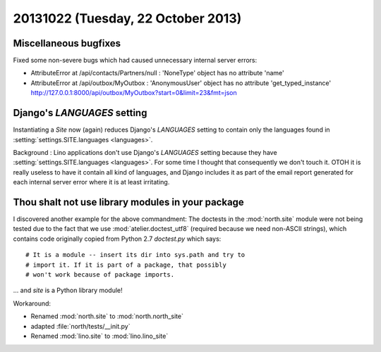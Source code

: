 ===================================
20131022 (Tuesday, 22 October 2013)
===================================


Miscellaneous bugfixes
----------------------

Fixed some non-severe bugs which had caused unnecessary internal server 
errors:

- AttributeError at /api/contacts/Partners/null : 'NoneType' object has no attribute 'name'

- AttributeError at /api/outbox/MyOutbox : 'AnonymousUser' object has no attribute 'get_typed_instance'
  http://127.0.0.1:8000/api/outbox/MyOutbox?start=0&limit=23&fmt=json
  
  
Django's `LANGUAGES` setting
----------------------------  
  
Instantiating a `Site` now (again) reduces Django's `LANGUAGES` 
setting to contain only the languages found in 
:setting:`settings.SITE.languages <languages>`.

Background :
Lino applications don't use Django's `LANGUAGES` setting because 
they have :setting:`settings.SITE.languages <languages>`.
For some time I thought that consequently we don't touch it. 
OTOH it is really useless to have it contain all kind of languages, 
and Django includes it as part of the email report generated for 
each internal server error where it is at least irritating.





Thou shalt not use library modules in your package
--------------------------------------------------

I discovered another example for the above commandment:
The doctests in the :mod:`north.site` module were not being tested 
due to the fact that we use :mod:`atelier.doctest_utf8` 
(required because we need non-ASCII strings), which contains
code originally copied from Python 2.7 `doctest.py` which says::

    # It is a module -- insert its dir into sys.path and try to
    # import it. If it is part of a package, that possibly
    # won't work because of package imports.

... and `site` is a Python library module! 

Workaround:

- Renamed :mod:`north.site` to  :mod:`north.north_site`
- adapted :file:`north/tests/__init.py`
- Renamed :mod:`lino.site` to  :mod:`lino.lino_site`
